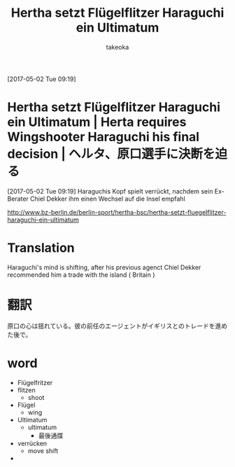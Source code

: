 # Created 2017-05-08 Mon 09:12
#+TITLE: Hertha setzt Flügelflitzer Haraguchi ein Ultimatum
#+AUTHOR: takeoka
[2017-05-02 Tue 09:19]
* Hertha setzt Flügelflitzer Haraguchi ein Ultimatum | Herta requires Wingshooter Haraguchi his final decision | ヘルタ、原口選手に決断を迫る
[2017-05-02 Tue 09:19]
Haraguchis Kopf spielt verrückt, nachdem sein Ex-Berater Chiel Dekker ihm einen Wechsel auf die Insel empfahl

[[http://www.bz-berlin.de/berlin-sport/hertha-bsc/hertha-setzt-fluegelflitzer-haraguchi-ein-ultimatum]]

* Translation
Haraguchi's mind is shifting, after his previous agenct Chiel Dekker recommended him a trade with the island ( Britain )

* 翻訳
原口の心は揺れている。彼の前任のエージェントがイギリスとのトレードを進めた後で。
* word
- Flügelfritzer
- flitzen
  - shoot
- Flügel
  - wing
- Ultimatum
  - ultimatum
    - 最後通牒
- verrücken
  - move shift
- 

# Emacs 25.0.92.2 (Org mode N/A)
